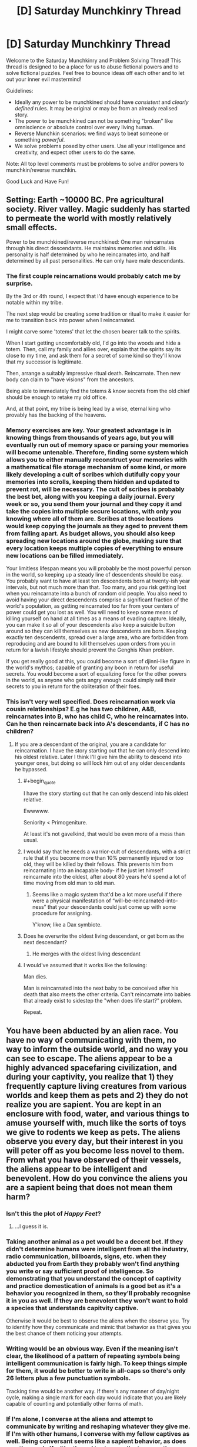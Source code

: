 #+TITLE: [D] Saturday Munchkinry Thread

* [D] Saturday Munchkinry Thread
:PROPERTIES:
:Author: AutoModerator
:Score: 13
:DateUnix: 1532185598.0
:END:
Welcome to the Saturday Munchkinry and Problem Solving Thread! This thread is designed to be a place for us to abuse fictional powers and to solve fictional puzzles. Feel free to bounce ideas off each other and to let out your inner evil mastermind!

Guidelines:

- Ideally any power to be munchkined should have /consistent/ and /clearly defined/ rules. It may be original or may be from an already realised story.
- The power to be munchkined can not be something "broken" like omniscience or absolute control over every living human.
- Reverse Munchkin scenarios: we find ways to beat someone or something /powerful/.
- We solve problems posed by other users. Use all your intelligence and creativity, and expect other users to do the same.

Note: All top level comments must be problems to solve and/or powers to munchkin/reverse munchkin.

Good Luck and Have Fun!


** Setting: Earth ~10000 BC. Pre agricultural society. River valley. Magic suddenly has started to permeate the world with mostly relatively small effects.

Power to be munchkined/reverse munchkined: One man reincarnates through his direct descendants. He maintains memories and skills. His personality is half determined by who he reincarnates into, and half determined by all past personalities. He can only have male descendants.
:PROPERTIES:
:Author: cjet79
:Score: 7
:DateUnix: 1532193172.0
:END:

*** The first couple reincarnations would probably catch me by surprise.

By the 3rd or 4th round, I expect that I'd have enough experience to be notable within my tribe.

The next step would be creating some tradition or ritual to make it easier for me to transition back into power when I reincarnated.

I might carve some 'totems' that let the chosen bearer talk to the spirits.

When I start getting uncomfortably old, I'd go into the woods and hide a totem. Then, call my family and allies over, explain that the spirits say its close to my time, and ask them for a secret of some kind so they'll know that my successor is legitimate.

Then, arrange a suitably impressive ritual death. Reincarnate. Then new body can claim to "have visions" from the ancestors.

Being able to immediately find the totems & know secrets from the old chief should be enough to retake my old office.

And, at that point, my tribe is being lead by a wise, eternal king who provably has the backing of the heavens.
:PROPERTIES:
:Author: best_cat
:Score: 15
:DateUnix: 1532205315.0
:END:


*** Memory exercises are key. Your greatest advantage is in knowing things from thousands of years ago, but you will eventually run out of memory space or parsing your memories will become untenable. Therefore, finding some system which allows you to either manually reconstruct your memories with a mathematical file storage mechanism of some kind, or more likely developing a cult of scribes which dutifully copy your memories into scrolls, keeping them hidden and updated to prevent rot, will be necessary. The cult of scribes is probably the best bet, along with you keeping a daily journal. Every week or so, you send them your journal and they copy it and take the copies into multiple secure locations, with only you knowing where all of them are. Scribes at those locations would keep copying the journals as they aged to prevent them from falling apart. As budget allows, you should also keep spreading new locations around the globe, making sure that every location keeps multiple copies of everything to ensure new locations can be filled immediately.

Your limitless lifespan means you will probably be the most powerful person in the world, so keeping up a steady line of descendents should be easy. You probably want to have at least ten descendents born at twenty-ish year intervals, but not much more than that. Too many, and you risk getting lost when you reincarnate into a bunch of random old people. You also need to avoid having your direct descendents comprise a significant fraction of the world's population, as getting reincarnated too far from your centers of power could get you lost as well. You will need to keep some means of killing yourself on hand at all times as a means of evading capture. Ideally, you can make it so all of your descendents also keep a suicide button around so they can kill themselves as new descendents are born. Keeping exactly ten descendents, spread over a large area, who are forbidden from reproducing and are bound to kill themselves upon orders from you in return for a lavish lifestyle should prevent the Genghis Khan problem.

If you get really good at this, you could become a sort of djinni-like figure in the world's mythos; capable of granting any boon in return for useful secrets. You would become a sort of equalizing force for the other powers in the world, as anyone who gets angry enough could simply sell their secrets to you in return for the obliteration of their foes.
:PROPERTIES:
:Author: Frommerman
:Score: 4
:DateUnix: 1532211388.0
:END:


*** This isn't very well specified. Does reincarnation work via cousin relationships? E.g he has two children, A&B, reincarnates into B, who has child C, who he reincarnates into. Can he then reincarnate back into A's descendants, if C has no children?
:PROPERTIES:
:Author: cultureulterior
:Score: 3
:DateUnix: 1532194254.0
:END:

**** If you are a descendant of the original, you are a candidate for reincarnation. I have the story starting out that he can only descend into his oldest relative. Later I think I'll give him the ability to descend into younger ones, but doing so will lock him out of any older descendants he bypassed.
:PROPERTIES:
:Author: cjet79
:Score: 2
:DateUnix: 1532196664.0
:END:

***** #+begin_quote
  I have the story starting out that he can only descend into his oldest relative.
#+end_quote

Ewwwww.

Seniority < Primogeniture.

At least it's not gavelkind, that would be even more of a mess than usual.
:PROPERTIES:
:Author: GaBeRockKing
:Score: 6
:DateUnix: 1532220263.0
:END:


***** I would say that he needs a warrior-cult of descendants, with a strict rule that if you become more than 10% permanently injured or too old, they will be killed by their fellows. This prevents him from reincarnating into an incapable body- if he just let himself reincarnate into the oldest, after about 80 years he'd spend a lot of time moving from old man to old man.
:PROPERTIES:
:Author: cultureulterior
:Score: 3
:DateUnix: 1532197750.0
:END:

****** Seems like a magic system that'd be a lot more useful if there were a physical manifestation of “will-be-reincarnated-into-ness” that your descendants could just come up with some procedure for assigning.

Y'know, like a Dax symbiote.
:PROPERTIES:
:Author: derefr
:Score: 1
:DateUnix: 1532203862.0
:END:


***** Does he overwrite the oldest living descendant, or get born as the next descendant?
:PROPERTIES:
:Author: Gurkenglas
:Score: 1
:DateUnix: 1532213161.0
:END:

****** He merges with the oldest living descendant
:PROPERTIES:
:Author: cjet79
:Score: 1
:DateUnix: 1532246964.0
:END:


***** I would've assumed that it works like the following:

Man dies.

Man is reincarnated into the next baby to be conceived after his death that also meets the other criteria. Can't reincarnate into babies that already exist to sidestep the "when does life start?" problem.

Repeat.
:PROPERTIES:
:Author: dinoseen
:Score: 1
:DateUnix: 1538227595.0
:END:


** You have been abducted by an alien race. You have no way of communicating with them, no way to inform the outside world, and no way you can see to escape. The aliens appear to be a highly advanced spacefaring civilization, and during your captivity, you realize that 1) they frequently capture living creatures from various worlds and keep them as pets and 2) they do not realize you are sapient. You are kept in an enclosure with food, water, and various things to amuse yourself with, much like the sorts of toys we give to rodents we keep as pets. The aliens observe you every day, but their interest in you will peter off as you become less novel to them. From what you have observed of their vessels, the aliens appear to be intelligent and benevolent. How do you convince the aliens you are a sapient being that does not mean them harm?
:PROPERTIES:
:Author: RocketCheetah
:Score: 9
:DateUnix: 1532199784.0
:END:

*** Isn't this the plot of /Happy Feet/?
:PROPERTIES:
:Author: derefr
:Score: 15
:DateUnix: 1532203944.0
:END:

**** ...I guess it is.
:PROPERTIES:
:Author: RocketCheetah
:Score: 4
:DateUnix: 1532203990.0
:END:


*** Taking another animal as a pet would be a decent bet. If they didn't determine humans were intelligent from all the industry, radio communication, billboards, signs, etc. when they abducted you from Earth they probably won't find anything you write or say sufficient proof of intelligence. So demonstrating that you understand the concept of captivity and practice domestication of animals is a good bet as it's a behavior you recognized in them, so they'll probably recognise it in you as well. If they are benevolent they won't want to hold a species that understands capitvity captive.

Otherwise it would be best to observe the aliens when the observe you. Try to identify how they communicate and mimic that behavior as that gives you the best chance of them noticing your attempts.
:PROPERTIES:
:Author: turtleswamp
:Score: 8
:DateUnix: 1532307914.0
:END:


*** Writing would be an obvious way. Even if the meaning isn't clear, the likelihood of a pattern of repeating symbols being intelligent communication is fairly high. To keep things simple for them, it would be better to write in all-caps so there's only 26 letters plus a few punctuation symbols.

Tracking time would be another way. If there's any manner of day/night cycle, making a single mark for each day would indicate that you are likely capable of counting and potentially other forms of math.
:PROPERTIES:
:Author: Norseman2
:Score: 8
:DateUnix: 1532203261.0
:END:


*** If I'm alone, I converse at the aliens and attempt to communicate by writing and reshaping whatever they give me. If I'm with other humans, I converse with my fellow captives as well. Being conversant seems like a sapient behavior, as does creative work. If with others, I try to coordinate our actions--cooperation is sapient.

I have things like the things we give rodents? I move the soft stuffing of my cage into geometric patterns on the floor, which I then refuse to cross. I flip over shelters and fill them with water. I soak my food and write all over the walls with the paste.

I also pay attention to how the aliens move and spend time trying to mimic them, to the extent that my physiology can. Same thing with sounds or any other behavior of theirs I can notice. The thought "This creature is behaving just like us!" serves me well, if the aliens are benevolent.

If that doesn't work, I might refuse to eat most types of food, punch walls and self-harm to keep the attention of the alien biologists on me. Pretend to be dying at first, then legitimately try to hurt myself second. If they are benevolent, I'll need them to think they are doing something wrong so that they can realize their mistake. If I am alone I exaggerate negative behaviors until they interact with me directly or until they put other humans in my enclosure.
:PROPERTIES:
:Author: blasted0glass
:Score: 6
:DateUnix: 1532204122.0
:END:

**** #+begin_quote
  If I'm alone, I converse at the aliens and attempt to communicate by writing and reshaping whatever they give me. If I'm with other humans, I converse with my fellow captives as well. Being conversant seems like a sapient behavior, as does creative work. If with others, I try to coordinate our actions--cooperation is sapient.
#+end_quote

I've seen monkeys look conversant and coordinate their actions in what appears to be an intelligent manner.
:PROPERTIES:
:Author: CCC_037
:Score: 3
:DateUnix: 1532332464.0
:END:

***** #+begin_quote
  I've seen monkeys look conversant and coordinate their actions in what appears to be an intelligent manner.
#+end_quote

Hopefully the aliens decide to apply the same tests for sapience to me that we've applied to monkeys. Or better tests.

Also, hopefully the aliens are more sympathetic to human sapience than humans are to that of other animals on Earth. Given they are traveling the galaxy looking for interesting animals... hope isn't unwarranted.
:PROPERTIES:
:Author: blasted0glass
:Score: 4
:DateUnix: 1532358622.0
:END:


*** In an episode of Stargate Universe, this happened, and the humans built a fire which prompted the aliens to let them go, recognising their sapience.

I'd probably do something with prime numbers, fibonacci with my food or with my toys. I'd try to give everything in my enclosure consistent names and name the aliens if I can tell them apart: human biologists are very interested that prairie voles seem to have consistent alarm calls for eagles vs snakes vs people, and that crows can recognise individual humans.

There's a chance they can't hear the wavelengths I communicate on, so I'll try and also assign people "names" with the objects in my enclosure or foods I'm given. So the guy with the blue tentacles I might always put my ball near, and the guy with the orange tentacles I might always put a weird green alien carrot near. Maybe instead invent a hand sign language for the same, since they can probably see my body somehow.

Another thing: try and categorise the things they give me. Arrange my food by colour/shape/size assuming it's not just a mush of oatmeal.
:PROPERTIES:
:Author: MagicWeasel
:Score: 5
:DateUnix: 1532220463.0
:END:


*** This was a plot of a sci-fi short story I read once; a group of human spacefarers crash-lands on some planet in a way that leaves their landing ship unretrievable, manages to survive (living off the local land whose biochemistry is fortunately compatible) but doesn't have any more-than-primitive tech, and then get picked up by an alien ship (which has never met humanity before and is looking for exotic zoo animals).

The dilemma facing the crew, then, is exactly as you describe.

They try writing numbers in the ground with a stick. The aliens introduce grubs to the soil that can be dug for.

They try to indicate their intelligence by making something fairly complex (given the materials at hand, they elect to weave baskets). The aliens assume that this is some sort of nest-building behaviour to attract a mate and remove the wall separating the male and female humans.

Eventually, in that particular story at least, they succeed by trapping a little shrew-like creature in one of the baskets and feeding it grubs - because the aliens agree that only intelligent life keeps pets.
:PROPERTIES:
:Author: CCC_037
:Score: 4
:DateUnix: 1532332357.0
:END:

**** Animals keep pets. Well, it's most often when they are in captivity themselves. [[https://www.psychologytoday.com/us/blog/animals-and-us/201006/are-humans-the-only-animals-keep-pets][link]]

That said, maybe on the aliens' homeworld they are the only ones that keep pets, causing the aliens to treat animals in captivity that keep pets differently than we would.
:PROPERTIES:
:Author: blasted0glass
:Score: 3
:DateUnix: 1532359101.0
:END:


*** Without a doubt, I would do whatever I could to write (up to and including drawing my own blood), and I'd use math. I'd use a simple system of tally marks or dots as my numbers, and by slowly defining symbols for different mathematical concepts (starting with counting, moving on to addition, subtraction, etc), I would begin to display more and more advanced mathematical knowledge until I can define the Pythagorean Theorem or a similarly complex idea.
:PROPERTIES:
:Author: earzo7
:Score: 2
:DateUnix: 1532291833.0
:END:


** Assuming that you had an implacable urge to cause the maximum possible amount of deaths, and your time preference function was a step-function- continously 1 before stepping down to zero at time X- and you were entirely prevented making any plans, that stretched further than than X, or considering any events after X, even though you intellectually know you may still be alive after time X

What would you do to fulfill your urges if X was (Example approach)

- 1 second (Just attack, walking randomly- though you cannot even open doors)
- 1 minute (Walking towards enemies you hear, attacking directly. If you're captured, you have no patience to pick locks, etc)
- 1 hour (Attacking via ambush, perhaps stealing weapons if you can see them)
- 1 day (Stealing weapons capable of killing more effectively)
- 1 week (Poisoning food supplies)
- 1 month (Gathering gangs of thugs)
- 1 year (Joining armies)
- 10 years (Formenting wars)

(Yes, this is for a story with AI-analogue demons)
:PROPERTIES:
:Author: cultureulterior
:Score: 5
:DateUnix: 1532195153.0
:END:

*** Note that if X is sufficiently large, like thousands or millions of years, some interesting effects can happen, depeninding on specifics. If you are a human (or demon with a finite lifespan), and X is significantly larger than your own life (I want to maximize the number of deaths that I think will happen after X even if I'm not around to see it), then you actually want to maximize the prosperity of the human race, in so far as that increases birthrates and thus people dying of old age later on. You would look sort of like a benevolent force, and could actually play yourself off as one in order to avoid resistence, but you might need to surpress things like a cure for aging if technology gets too advanced, so it's not quite benevolent.

If you can get powerful enough to take over everything, you would want to capture all of the humans and use them as breeding stock so that you could slaughter the children repeatedly (depending on what you consider to be a live human in your death count, abortions might be faster and more efficient). Actually, even smaller timeframes like 50 years might suggest this, depending on what kind of world you live in and how much control you get. If you can conquer nations or the whole world and have enough control to slaughter them at will, you might as well breed them for as long as you can and then slaughter them all right before the time limit ends.
:PROPERTIES:
:Author: hh26
:Score: 13
:DateUnix: 1532229932.0
:END:

**** #+begin_quote
  you would want to capture all of the humans and use them as breeding stock so that you could slaughter the children repeatedly (depending on what you consider to be a live human in your death count, abortions might be faster and more efficient)
#+end_quote

Yeah, I suspect that this is the sort of edge case that would be very attractive to an AI with the right definitions in place. It might just put all its resources into human cloning. The cloning doesn't even have to be all that good if you only need the embryos to live long enough to be incinerated to add to your score.
:PROPERTIES:
:Author: Nulono
:Score: 9
:DateUnix: 1532245428.0
:END:

***** Thank you. This was just what I needed!
:PROPERTIES:
:Author: cultureulterior
:Score: 2
:DateUnix: 1532257280.0
:END:


**** #+begin_quote
  You would look sort of like a benevolent force, and could actually play yourself off as one in order to avoid resistence, but you might need to surpress things like a cure for aging if technology gets too advanced, so it's not quite benevolent.
#+end_quote

Heat death of the universe means that immortality is not that bad. Just opportunity cost really.

Depends on your X
:PROPERTIES:
:Author: RMcD94
:Score: 3
:DateUnix: 1532371236.0
:END:

***** It also depends on how long-term resources end up getting allocated. If the galactic power accumulates all energy to prevent it being wasted and decides that they will distribute it among a population limited to 10 trillion people who are no longer allowed to reproduce in order to make supplies last longer, then you get 10 trillion deaths however many years later. But this could also push back the heat death by many times what it originally would be if they have good energy storage. If you have a limited population of 10 trillion people but they die of aging every 300 years, or are forced to cycle out to make room for new people, then you get 10 trillion deaths every 300 years. If you allow people to reproduce as much as they want and the population grows exponentially until they consume every resource and then heat death occurs more quickly, you get a bunch of deaths all at once depending on how that effects efficiency. It depends on how many resources are consumed per person, and how many total people are born before the end. It's probable that an immortal society would have a much smaller birthrate per capita than a mortal one, although they would possibly be able to exponentially grow more quickly and capture more resources from stars, so it could go either way.
:PROPERTIES:
:Author: hh26
:Score: 1
:DateUnix: 1532380148.0
:END:


**** #+begin_quote
  /[[https://vanpeerblog.wordpress.com/doubling-time/][Doubling Time]]/ by Van Peer
#+end_quote
:PROPERTIES:
:Author: NewDarkAgesAhead
:Score: 2
:DateUnix: 1532266054.0
:END:


**** Thank you- this was just what I needed
:PROPERTIES:
:Author: cultureulterior
:Score: 1
:DateUnix: 1532257369.0
:END:


*** Wouldn't you just be attempting to snap your neck at 1 second?
:PROPERTIES:
:Author: Gurkenglas
:Score: 8
:DateUnix: 1532213633.0
:END:


*** The longer away X is, the more you'd want to expand human population. If x for instance was a thousand years, killing everyone tomorrow is not going to cause the most deaths. A thousand years ago, human population was estimated at 250-350mil. Now it is at around 7,500mil. If the population increase can be maintained by the AI-analogue demons, the population could be at 150 billion at the end of the thousand years. and now imagine that you harvest anyone that is above child bearing age, and most males because you don't need that many, and now you have a proper cattle farm going.

What you have, is a problem that has already been solved by humans. Instead of simply killing for killings sake, we kill for food. The further along our civilization went, the more efficient our farming became. Instead of hunting everything, we only hunt a few so the population remains. Instead of allowing the population to remain in the wild, we keep them so we get a more consistent source of food. We take more and more care of cattle, so that they can give birth to more young. We add selective breeding, so that the young that are born are stronger and better and can survive better, so we can kill them when we need food. You probably get the point.

The longer X is, the more you are simply farming. The neat twist you have with AI-analogue demons, is the lack of "ethical human farming" activists, leaving you to boost population to massive levels.
:PROPERTIES:
:Author: cyberthief189
:Score: 4
:DateUnix: 1532256496.0
:END:


*** "How to kill the most people in timeframe X" is one of the rare topics I never expound on online.
:PROPERTIES:
:Author: blasted0glass
:Score: 9
:DateUnix: 1532202618.0
:END:

**** It's one of those topics that the NSA are very closely monitoring.
:PROPERTIES:
:Author: kmsxkuse
:Score: 1
:DateUnix: 1532206729.0
:END:


*** At some point, figuring out how to copy yourself becomes the most efficient means of causing death.
:PROPERTIES:
:Author: Frommerman
:Score: 4
:DateUnix: 1532211855.0
:END:


*** Can you take into account what you will think in X/2 time, and thus grudgingly plan a bit further than X? For example, if preparing score gains is cheap if done early and in bulk, you would want to prepare enough to last a bit past X, so X/2-future you won't want to prepare more while your X is still running.
:PROPERTIES:
:Author: Gurkenglas
:Score: 1
:DateUnix: 1532270155.0
:END:

**** Unfortunately not- you have to act almost as if you have an incurable disease that will kill you at time X.
:PROPERTIES:
:Author: cultureulterior
:Score: 2
:DateUnix: 1532310279.0
:END:

***** I think you misunderstood.

Let now be 0. Let X be 100. I believe I die at 100. 50-me believes he dies at 150. I know that 50-me believes he dies at 150. At t, let acquiring enough food to last for d take t/10+d/10.

If I immediately acquire enough food for 100, that takes 10. At 50, I will realize that I will need enough food for another 50. Acquiring that much at 50 takes 10. At 0, I see this coming. By getting 150 immediately, I can waste 5 of my time so 50-me won't waste 10 of my time.

(Another solution would be to take poison that kills me at 100 so 50-me will agree that he dies at 100.)
:PROPERTIES:
:Author: Gurkenglas
:Score: 2
:DateUnix: 1532312867.0
:END:

****** Wouldn't the guy at 50 believe he dies at 100? Isn't it like a countdown?
:PROPERTIES:
:Author: RMcD94
:Score: 2
:DateUnix: 1532371345.0
:END:

******* The example activities cultureulterior describes make me think that an X=10 strategy me doesn't turn into an X=1 strategy me after 9.
:PROPERTIES:
:Author: Gurkenglas
:Score: 1
:DateUnix: 1532391185.0
:END:

******** Only because you would set up your time better I think.
:PROPERTIES:
:Author: RMcD94
:Score: 1
:DateUnix: 1532393228.0
:END:


** People have a magical ability to transfer injuries/ailments from one mammal to another.

Everyone (intelligent species) have the ability (with some small amount of training during childhood) to take injuries onto themselves.

It requires much more training/magic to move injuries between 3rd parties but it can be done.

Some implications I'm aware of:

As with the introduction of any healing dangerous things become significantly less dangerous and therefore much more common\\
Trained doctors will carry around pouches of mice/some easy rodent to move injuries too\\
Wealthy people will never experience pain for any length of time since they can just have slaves/poor/doctors take pain from them\\
People who dote on their children might equally cause the same\\
Larger animals like horses and elephants become much better because if they break a leg or something any nearby human can quickly solve this problem. Not sure about choking, if people can take choking for themselves it's very good for horses who cannot vomit.

What would be some impacts I haven't thought about?
:PROPERTIES:
:Author: RMcD94
:Score: 1
:DateUnix: 1532370995.0
:END:

*** How hard is it to move injuries from yourself to someone? Favorable range and speed make this a weapon. Take an antidote and a fast-acting poison, then transfer the poison. Make a small cut in the spine or brain of a mouse, then transfer that to arrest or lobotomize or kill someone.

Are death, age, Alzheimer's, having forgotten something, not knowing something, OCD, laziness, anger issues or stupidity ailments?
:PROPERTIES:
:Author: Gurkenglas
:Score: 1
:DateUnix: 1532391326.0
:END:

**** It requires physical contact should've mentioned this.

Actually carrying out does not require a lot of exertion and can be done in basically an instance.

Moving from you to someone else is the same skillset as moving between people.

I love the idea of a doctor transferring the other way and killing someone/paralysing them.

I don't know if poisons should count, but if diseases do then shouldn't poison? But that basically allows all sort of food transfer. Aging as a concept isn't something you can transfer but many of the mechanics should be. Not sure if it's enough to stop aging. An aneurism could be transferred nothing else mental though
:PROPERTIES:
:Author: RMcD94
:Score: 2
:DateUnix: 1532393200.0
:END:
